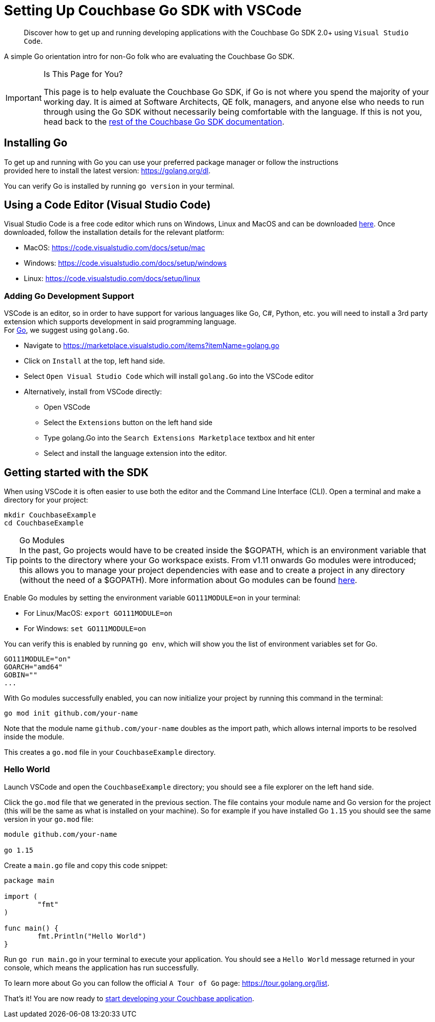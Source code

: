 = Setting Up Couchbase Go SDK with VSCode
:page-aliases: ROOT:platform-introduction,ROOT:platform-help,
:navtitle: Setting Up the Go SDK

[abstract]
Discover how to get up and running developing applications with the Couchbase Go SDK 2.0+ using `Visual Studio Code`. 


A simple Go orientation intro for non-Go folk who are evaluating the Couchbase Go SDK.

[IMPORTANT]
.Is This Page for You?
====
This page is to help evaluate the Couchbase Go SDK, if Go is not where you spend the majority of your working day. 
It is aimed at Software Architects, QE folk, managers, and anyone else who needs to run through using the Go SDK without necessarily being comfortable with the language.
If this is not you, head back to the xref:overview.adoc[rest of the Couchbase Go SDK documentation].
====

== Installing Go
To get up and running with Go you can use your preferred package manager or follow the instructions +
provided here to install the latest version: https://golang.org/dl.

You can verify Go is installed by running `go version` in your terminal.


== Using a Code Editor (Visual Studio Code)

Visual Studio Code is a free code editor which runs on Windows, Linux and MacOS and can be downloaded link:https://code.visualstudio.com/[here]. Once downloaded, follow the installation details for the relevant platform:

* MacOS: https://code.visualstudio.com/docs/setup/mac
* Windows: https://code.visualstudio.com/docs/setup/windows
* Linux: https://code.visualstudio.com/docs/setup/linux

=== Adding Go Development Support

VSCode is an editor, so in order to have support for various languages like Go, C#, Python, etc. you will need to install a 3rd party extension which supports development in said programming language. +
For link:https://code.visualstudio.com/docs/languages/go[Go], we suggest using `golang.Go`.

* Navigate to https://marketplace.visualstudio.com/items?itemName=golang.go
* Click on `Install` at the top, left hand side.
* Select `Open Visual Studio Code` which will install `golang.Go` into the VSCode editor
* Alternatively, install from VSCode directly:
    - Open VSCode
    - Select the `Extensions` button on the left hand side
    - Type golang.Go into the `Search Extensions Marketplace` textbox and hit enter
    - Select and install the language extension into the editor.


== Getting started with the SDK

When using VSCode it is often easier to use both the editor and the Command Line Interface (CLI). 
Open a terminal and make a directory for your project:
[source, bash]
----
mkdir CouchbaseExample
cd CouchbaseExample
----

[TIP]
.Go Modules
In the past, Go projects would have to be created inside the $GOPATH, which is an environment variable that points to the directory where your Go workspace exists. From v1.11 onwards Go modules were introduced; this allows you to manage your project dependencies with ease and to create a project in any directory (without the need of a $GOPATH).
More information about Go modules can be found link:https://github.com/golang/go/wiki/Modules[here].

Enable Go modules by setting the environment variable `GO111MODULE=on` in your terminal:

* For Linux/MacOS: `export GO111MODULE=on`

* For Windows: `set GO111MODULE=on`

You can verify this is enabled by running `go env`, which will show you the list of environment variables set for Go.
[source, bash]
----
GO111MODULE="on"
GOARCH="amd64"
GOBIN=""
...
----

With Go modules successfully enabled, you can now initialize your project by running this command in the terminal:
[source, bash]
----
go mod init github.com/your-name
----

Note that the module name `github.com/your-name` doubles as the import path, which allows internal imports to be resolved inside the module.

This creates a `go.mod` file in your `CouchbaseExample` directory.

=== Hello World
Launch VSCode and open the `CouchbaseExample` directory; you should see a file explorer on the left hand side.

Click the `go.mod` file that we generated in the previous section. The file contains your module name and Go version for the project (this will be the same as what is installed on your machine). So for example if you have installed Go `1.15` you should see the same version in your `go.mod` file:
----
module github.com/your-name 

go 1.15
----

Create a `main.go` file and copy this code snippet:
[source, go]
----
package main

import (
	"fmt"
)

func main() {
	fmt.Println("Hello World")
}
----

Run `go run main.go` in your terminal to execute your application.
You should see a `Hello World` message returned in your console, which means the application has run successfully. 

To learn more about Go you can follow the official `A Tour of Go` page: https://tour.golang.org/list.

That's it! You are now ready to xref:start-using-sdk.adoc[start developing your Couchbase application].


